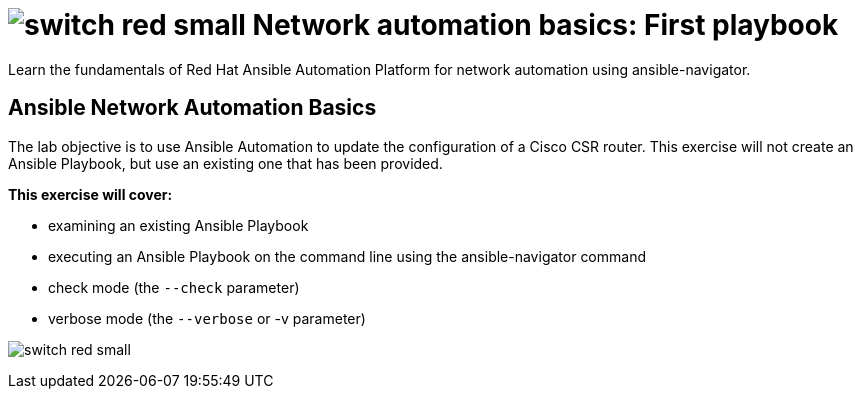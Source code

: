:lab_name: Network automation basics: First playbook


= image:https://github.com/network-automation/networking-icons/blob/master/switches/switch_red_small.png?raw=true[] {lab_name}


Learn the fundamentals of Red Hat Ansible Automation Platform for network automation using ansible-navigator.

== Ansible Network Automation Basics

The lab objective is to use Ansible Automation to update the configuration of a Cisco CSR router. This exercise will not create an Ansible Playbook, but use an existing one that has been provided.

.*This exercise will cover:*

- examining an existing Ansible Playbook
- executing an Ansible Playbook on the command line using the ansible-navigator command
- check mode (the `--check` parameter)
- verbose mode (the `--verbose` or -v parameter)

image:https://github.com/network-automation/networking-icons/blob/master/switches/switch_red_small.png?raw=true[]